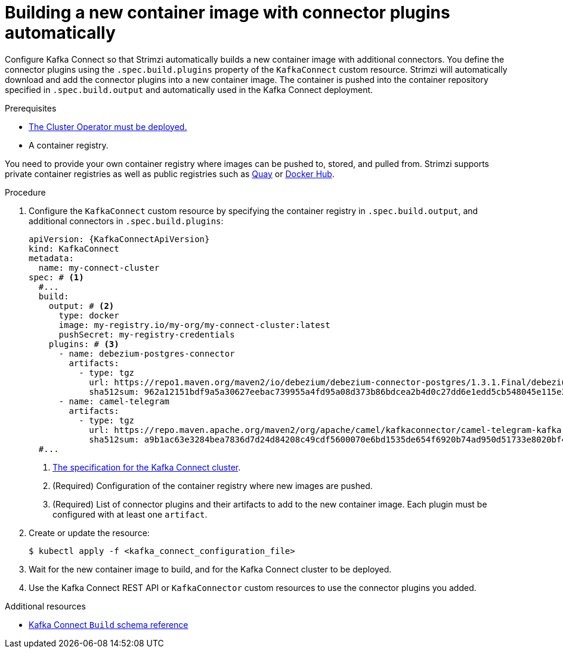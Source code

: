 // Module included in the following assemblies:
//
// assembly-deploy-kafka-connect-with-plugins.adoc

[id='creating-new-image-using-kafka-connect-build-{context}']
= Building a new container image with connector plugins automatically

[role="_abstract"]
Configure Kafka Connect so that Strimzi automatically builds a new container image with additional connectors.
You define the connector plugins using the `.spec.build.plugins` property of the `KafkaConnect` custom resource.
Strimzi will automatically download and add the connector plugins into a new container image.
The container is pushed into the container repository specified in `.spec.build.output` and automatically used in the Kafka Connect deployment.

.Prerequisites

* xref:deploying-cluster-operator-str[The Cluster Operator must be deployed.]
* A container registry.

You need to provide your own container registry where images can be pushed to, stored, and pulled from.
Strimzi supports private container registries as well as public registries such as link:https://quay.io/[Quay^] or link:https://hub.docker.com//[Docker Hub^].

.Procedure

. Configure the `KafkaConnect` custom resource by specifying the container registry in `.spec.build.output`, and additional connectors in `.spec.build.plugins`:
+
[source,yaml,subs=attributes+,options="nowrap"]
----
apiVersion: {KafkaConnectApiVersion}
kind: KafkaConnect
metadata:
  name: my-connect-cluster
spec: # <1>
  #...
  build:
    output: # <2>
      type: docker
      image: my-registry.io/my-org/my-connect-cluster:latest
      pushSecret: my-registry-credentials
    plugins: # <3>
      - name: debezium-postgres-connector
        artifacts:
          - type: tgz
            url: https://repo1.maven.org/maven2/io/debezium/debezium-connector-postgres/1.3.1.Final/debezium-connector-postgres-1.3.1.Final-plugin.tar.gz
            sha512sum: 962a12151bdf9a5a30627eebac739955a4fd95a08d373b86bdcea2b4d0c27dd6e1edd5cb548045e115e33a9e69b1b2a352bee24df035a0447cb820077af00c03
      - name: camel-telegram
        artifacts:
          - type: tgz
            url: https://repo.maven.apache.org/maven2/org/apache/camel/kafkaconnector/camel-telegram-kafka-connector/0.7.0/camel-telegram-kafka-connector-0.7.0-package.tar.gz
            sha512sum: a9b1ac63e3284bea7836d7d24d84208c49cdf5600070e6bd1535de654f6920b74ad950d51733e8020bf4187870699819f54ef5859c7846ee4081507f48873479
  #...
----
<1> link:{BookURLConfiguring}#type-KafkaConnectSpec-reference[The specification for the Kafka Connect cluster^].
<2> (Required) Configuration of the container registry where new images are pushed.
<3> (Required) List of connector plugins and their artifacts to add to the new container image. Each plugin must be configured with at least one `artifact`.

. Create or update the resource:
+
[source,subs="+quotes"]
----
$ kubectl apply -f <kafka_connect_configuration_file>
----

. Wait for the new container image to build, and for the Kafka Connect cluster to be deployed.

. Use the Kafka Connect REST API or `KafkaConnector` custom resources to use the connector plugins you added.

[role="_additional-resources"]
.Additional resources

* link:{BookURLConfiguring}#type-Build-reference[Kafka Connect `Build` schema reference^]
